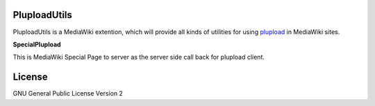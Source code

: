 PluploadUtils
=============

PluploadUtils is a MediaWiki extention, which will
provide all kinds of utilities for using 
`plupload <https://github.com/moxiecode/plupload>`_ in MediaWiki sites.

**SpecialPlupload**

This is MediaWiki Special Page to server as the server side call back
for plupload client.

License
=======

GNU General Public License Version 2
